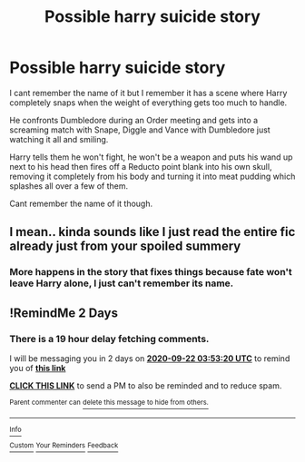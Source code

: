 #+TITLE: Possible harry suicide story

* Possible harry suicide story
:PROPERTIES:
:Author: Wyrdradio
:Score: 4
:DateUnix: 1600551685.0
:DateShort: 2020-Sep-20
:FlairText: What's That Fic?
:END:
I cant remember the name of it but I remember it has a scene where Harry completely snaps when the weight of everything gets too much to handle.

He confronts Dumbledore during an Order meeting and gets into a screaming match with Snape, Diggle and Vance with Dumbledore just watching it all and smiling.

Harry tells them he won't fight, he won't be a weapon and puts his wand up next to his head then fires off a Reducto point blank into his own skull, removing it completely from his body and turning it into meat pudding which splashes all over a few of them.

Cant remember the name of it though.


** I mean.. kinda sounds like I just read the entire fic already just from your spoiled summery
:PROPERTIES:
:Author: Aiyania
:Score: 2
:DateUnix: 1600626857.0
:DateShort: 2020-Sep-20
:END:

*** More happens in the story that fixes things because fate won't leave Harry alone, I just can't remember its name.
:PROPERTIES:
:Author: Wyrdradio
:Score: 1
:DateUnix: 1600627170.0
:DateShort: 2020-Sep-20
:END:


** !RemindMe 2 Days
:PROPERTIES:
:Author: Blade1301
:Score: 1
:DateUnix: 1600574000.0
:DateShort: 2020-Sep-20
:END:

*** There is a 19 hour delay fetching comments.

I will be messaging you in 2 days on [[http://www.wolframalpha.com/input/?i=2020-09-22%2003:53:20%20UTC%20To%20Local%20Time][*2020-09-22 03:53:20 UTC*]] to remind you of [[https://np.reddit.com/r/HPfanfiction/comments/iw1d5m/possible_harry_suicide_story/g5x7w3e/?context=3][*this link*]]

[[https://np.reddit.com/message/compose/?to=RemindMeBot&subject=Reminder&message=%5Bhttps%3A%2F%2Fwww.reddit.com%2Fr%2FHPfanfiction%2Fcomments%2Fiw1d5m%2Fpossible_harry_suicide_story%2Fg5x7w3e%2F%5D%0A%0ARemindMe%21%202020-09-22%2003%3A53%3A20%20UTC][*CLICK THIS LINK*]] to send a PM to also be reminded and to reduce spam.

^{Parent commenter can} [[https://np.reddit.com/message/compose/?to=RemindMeBot&subject=Delete%20Comment&message=Delete%21%20iw1d5m][^{delete this message to hide from others.}]]

--------------

[[https://np.reddit.com/r/RemindMeBot/comments/e1bko7/remindmebot_info_v21/][^{Info}]]

[[https://np.reddit.com/message/compose/?to=RemindMeBot&subject=Reminder&message=%5BLink%20or%20message%20inside%20square%20brackets%5D%0A%0ARemindMe%21%20Time%20period%20here][^{Custom}]]
[[https://np.reddit.com/message/compose/?to=RemindMeBot&subject=List%20Of%20Reminders&message=MyReminders%21][^{Your Reminders}]]
[[https://np.reddit.com/message/compose/?to=Watchful1&subject=RemindMeBot%20Feedback][^{Feedback}]]
:PROPERTIES:
:Author: RemindMeBot
:Score: 1
:DateUnix: 1600643811.0
:DateShort: 2020-Sep-21
:END:
